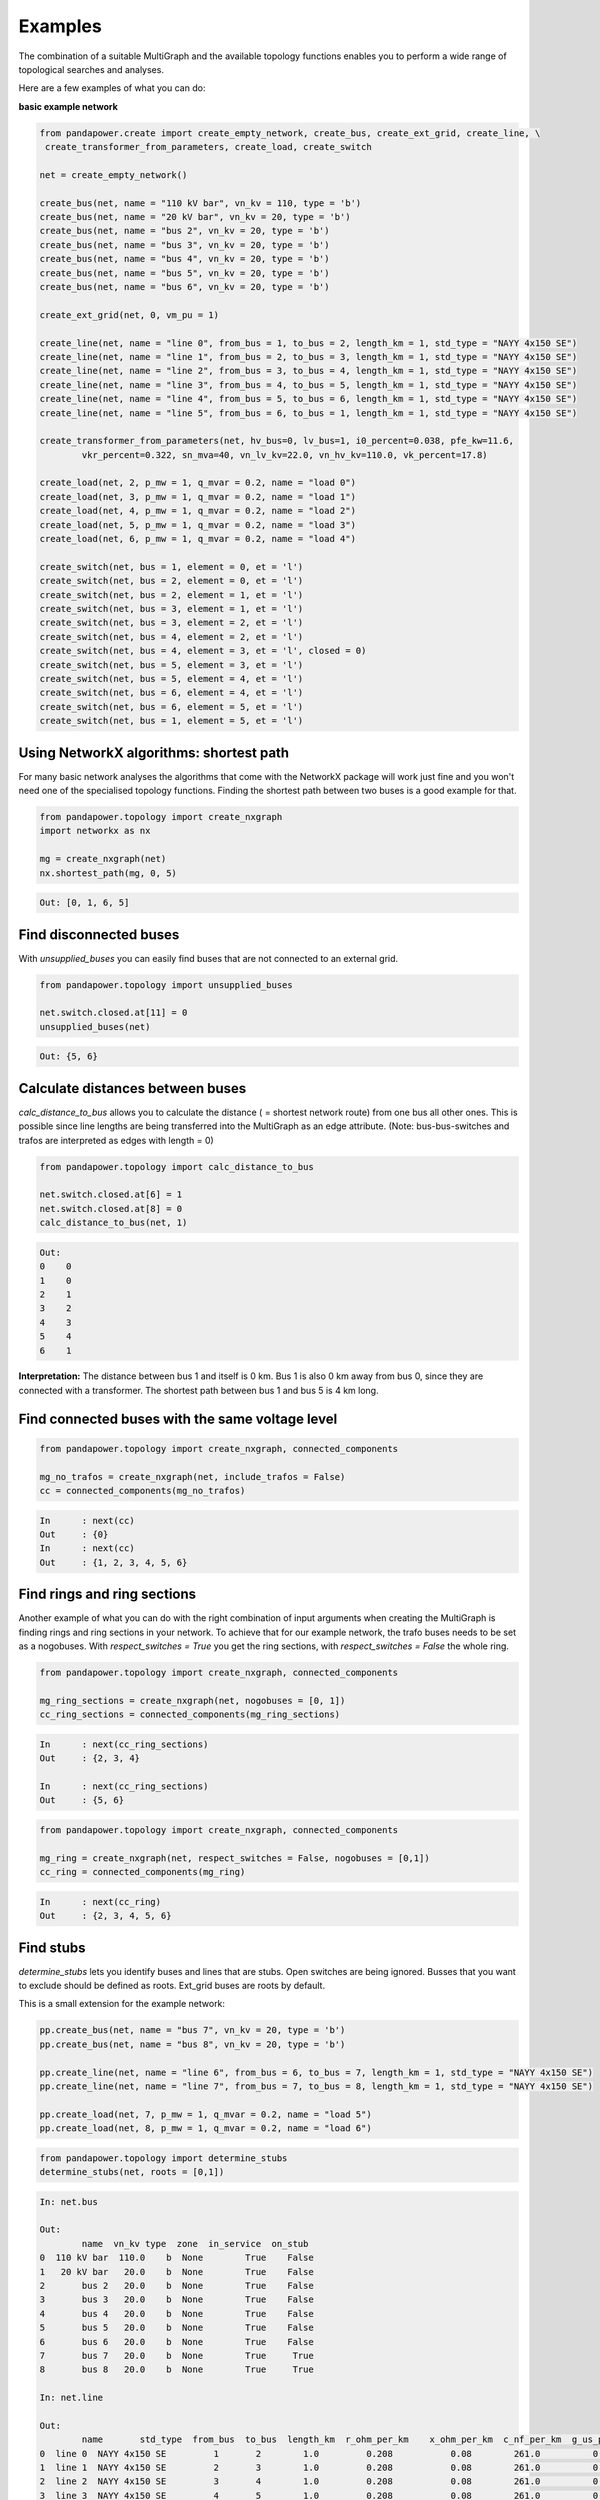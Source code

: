 ==========
Examples
==========

The combination of a suitable MultiGraph and the available topology functions enables you to perform a wide range of topological
searches and analyses.

Here are a few examples of what you can do:

**basic example network**

.. code:: python

	from pandapower.create import create_empty_network, create_bus, create_ext_grid, create_line, \
         create_transformer_from_parameters, create_load, create_switch

	net = create_empty_network()

	create_bus(net, name = "110 kV bar", vn_kv = 110, type = 'b')
	create_bus(net, name = "20 kV bar", vn_kv = 20, type = 'b')
	create_bus(net, name = "bus 2", vn_kv = 20, type = 'b')
	create_bus(net, name = "bus 3", vn_kv = 20, type = 'b')
	create_bus(net, name = "bus 4", vn_kv = 20, type = 'b')
	create_bus(net, name = "bus 5", vn_kv = 20, type = 'b')
	create_bus(net, name = "bus 6", vn_kv = 20, type = 'b')

	create_ext_grid(net, 0, vm_pu = 1)

	create_line(net, name = "line 0", from_bus = 1, to_bus = 2, length_km = 1, std_type = "NAYY 4x150 SE")
	create_line(net, name = "line 1", from_bus = 2, to_bus = 3, length_km = 1, std_type = "NAYY 4x150 SE")
	create_line(net, name = "line 2", from_bus = 3, to_bus = 4, length_km = 1, std_type = "NAYY 4x150 SE")
	create_line(net, name = "line 3", from_bus = 4, to_bus = 5, length_km = 1, std_type = "NAYY 4x150 SE")
	create_line(net, name = "line 4", from_bus = 5, to_bus = 6, length_km = 1, std_type = "NAYY 4x150 SE")
	create_line(net, name = "line 5", from_bus = 6, to_bus = 1, length_km = 1, std_type = "NAYY 4x150 SE")

	create_transformer_from_parameters(net, hv_bus=0, lv_bus=1, i0_percent=0.038, pfe_kw=11.6,
		vkr_percent=0.322, sn_mva=40, vn_lv_kv=22.0, vn_hv_kv=110.0, vk_percent=17.8)

	create_load(net, 2, p_mw = 1, q_mvar = 0.2, name = "load 0")
	create_load(net, 3, p_mw = 1, q_mvar = 0.2, name = "load 1")
	create_load(net, 4, p_mw = 1, q_mvar = 0.2, name = "load 2")
	create_load(net, 5, p_mw = 1, q_mvar = 0.2, name = "load 3")
	create_load(net, 6, p_mw = 1, q_mvar = 0.2, name = "load 4")

	create_switch(net, bus = 1, element = 0, et = 'l')
	create_switch(net, bus = 2, element = 0, et = 'l')
	create_switch(net, bus = 2, element = 1, et = 'l')
	create_switch(net, bus = 3, element = 1, et = 'l')
	create_switch(net, bus = 3, element = 2, et = 'l')
	create_switch(net, bus = 4, element = 2, et = 'l')
	create_switch(net, bus = 4, element = 3, et = 'l', closed = 0)
	create_switch(net, bus = 5, element = 3, et = 'l')
	create_switch(net, bus = 5, element = 4, et = 'l')
	create_switch(net, bus = 6, element = 4, et = 'l')
	create_switch(net, bus = 6, element = 5, et = 'l')
	create_switch(net, bus = 1, element = 5, et = 'l')


Using NetworkX algorithms: shortest path
-----------------------------------------

For many basic network analyses the algorithms that come with the NetworkX package will work just fine and you won't need one of the specialised topology functions.
Finding the shortest path between two buses is a good example for that.

.. code:: python

	from pandapower.topology import create_nxgraph
	import networkx as nx

	mg = create_nxgraph(net)
	nx.shortest_path(mg, 0, 5)

.. code:: python

	Out: [0, 1, 6, 5]

.. image:: /pics/topology/nx_shortest_path.png
	:width: 42em
	:alt: alternate Text
	:align: center

Find disconnected buses
------------------------

With *unsupplied_buses* you can easily find buses that are not connected to an external grid.

.. code:: python

	from pandapower.topology import unsupplied_buses

	net.switch.closed.at[11] = 0
	unsupplied_buses(net)

.. code:: python

	Out: {5, 6}

.. image:: /pics/topology/top_disconnected_buses.png
	:width: 42em
	:alt: alternate Text
	:align: center


Calculate distances between buses
----------------------------------

*calc_distance_to_bus* allows you to calculate the distance ( = shortest network route) from one bus all other ones.
This is possible since line lengths are being transferred into the MultiGraph as an edge attribute.
(Note: bus-bus-switches and trafos are interpreted as edges with length = 0)

.. code:: python

	from pandapower.topology import calc_distance_to_bus

	net.switch.closed.at[6] = 1
	net.switch.closed.at[8] = 0
	calc_distance_to_bus(net, 1)

.. code:: python

	Out:
	0    0
	1    0
	2    1
	3    2
	4    3
	5    4
	6    1

**Interpretation:** The distance between bus 1 and itself is 0 km. Bus 1 is also 0 km away from bus 0, since they are connected with a transformer.
The shortest path between bus 1 and bus 5 is 4 km long.

.. image:: /pics/topology/top_calc_distance_to_bus.png
	:width: 42em
	:alt: alternate Text
	:align: center

Find connected buses with the same voltage level
--------------------------------------------------

.. code:: python

	from pandapower.topology import create_nxgraph, connected_components

	mg_no_trafos = create_nxgraph(net, include_trafos = False)
	cc = connected_components(mg_no_trafos)

.. code:: python

	In	: next(cc)
	Out	: {0}
	In	: next(cc)
	Out	: {1, 2, 3, 4, 5, 6}

.. image:: /pics/topology/multigraph_example_include_trafos.png
	:width: 42em
	:alt: alternate Text
	:align: center


Find rings and ring sections
----------------------------

Another example of what you can do with the right combination of input arguments when creating the MultiGraph is finding
rings and ring sections in your network. To achieve that for our example network, the trafo buses needs to
be set as a nogobuses. With *respect_switches = True* you get the ring sections, with *respect_switches = False* the whole ring.

.. code:: python

	from pandapower.topology import create_nxgraph, connected_components

	mg_ring_sections = create_nxgraph(net, nogobuses = [0, 1])
	cc_ring_sections = connected_components(mg_ring_sections)

.. code:: python


	In	: next(cc_ring_sections)
	Out	: {2, 3, 4}

	In 	: next(cc_ring_sections)
	Out	: {5, 6}

.. image:: /pics/topology/top_find_ring_sections.png
	:width: 42em
	:alt: alternate Text
	:align: center


.. code:: python

	from pandapower.topology import create_nxgraph, connected_components

	mg_ring = create_nxgraph(net, respect_switches = False, nogobuses = [0,1])
	cc_ring = connected_components(mg_ring)

.. code:: python


	In	: next(cc_ring)
	Out	: {2, 3, 4, 5, 6}

.. image:: /pics/topology/top_find_rings.png
	:width: 42em
	:alt: alternate Text
	:align: center

Find stubs
---------------------

*determine_stubs* lets you identify buses and lines that are stubs. Open switches are being ignored. Busses that you want to exclude should be defined as roots.
Ext_grid buses are roots by default.

This is a small extension for the example network:

.. code:: python

	pp.create_bus(net, name = "bus 7", vn_kv = 20, type = 'b')
	pp.create_bus(net, name = "bus 8", vn_kv = 20, type = 'b')

	pp.create_line(net, name = "line 6", from_bus = 6, to_bus = 7, length_km = 1, std_type = "NAYY 4x150 SE")
	pp.create_line(net, name = "line 7", from_bus = 7, to_bus = 8, length_km = 1, std_type = "NAYY 4x150 SE")

	pp.create_load(net, 7, p_mw = 1, q_mvar = 0.2, name = "load 5")
	pp.create_load(net, 8, p_mw = 1, q_mvar = 0.2, name = "load 6")


.. code:: python

	from pandapower.topology import determine_stubs
	determine_stubs(net, roots = [0,1])

.. code:: python

	In: net.bus

	Out:
		name  vn_kv type  zone  in_service  on_stub
	0  110 kV bar  110.0    b  None        True    False
	1   20 kV bar   20.0    b  None        True    False
	2       bus 2   20.0    b  None        True    False
	3       bus 3   20.0    b  None        True    False
	4       bus 4   20.0    b  None        True    False
	5       bus 5   20.0    b  None        True    False
	6       bus 6   20.0    b  None        True    False
	7       bus 7   20.0    b  None        True     True
	8       bus 8   20.0    b  None        True     True

	In: net.line

	Out:
		name       std_type  from_bus  to_bus  length_km  r_ohm_per_km    x_ohm_per_km  c_nf_per_km  g_us_per_km  max_i_ka   df  parallel type   in_service  is_stub
	0  line 0  NAYY 4x150 SE         1       2        1.0         0.208           0.08        261.0          0.0      0.27  1.0         1   cs         True    False
	1  line 1  NAYY 4x150 SE         2       3        1.0         0.208           0.08        261.0          0.0      0.27  1.0         1   cs         True    False
	2  line 2  NAYY 4x150 SE         3       4        1.0         0.208           0.08        261.0          0.0      0.27  1.0         1   cs         True    False
	3  line 3  NAYY 4x150 SE         4       5        1.0         0.208           0.08        261.0          0.0      0.27  1.0         1   cs         True    False
	4  line 4  NAYY 4x150 SE         5       6        1.0         0.208           0.08        261.0          0.0      0.27  1.0         1   cs         True    False
	5  line 5  NAYY 4x150 SE         6       1        1.0         0.208           0.08        261.0          0.0      0.27  1.0         1   cs         True    False
	6  line 6  NAYY 4x150 SE         6       7        1.0         0.208           0.08        261.0          0.0      0.27  1.0         1   cs         True    False
	7  line 7  NAYY 4x150 SE         7       8        1.0         0.208           0.08        261.0          0.0      0.27  1.0         1   cs         True    False

.. image:: /pics/topology/top_determine_stubs.png
	:width: 42em
	:alt: alternate Text
	:align: center


